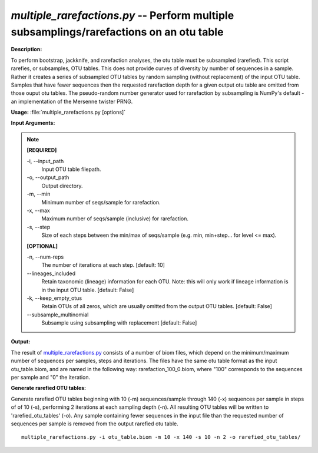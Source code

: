 .. _multiple_rarefactions:

.. index:: multiple_rarefactions.py

*multiple_rarefactions.py* -- Perform multiple subsamplings/rarefactions on an otu table
^^^^^^^^^^^^^^^^^^^^^^^^^^^^^^^^^^^^^^^^^^^^^^^^^^^^^^^^^^^^^^^^^^^^^^^^^^^^^^^^^^^^^^^^^^^^^^^^^^^^^^^^^^^^^^^^^^^^^^^^^^^^^^^^^^^^^^^^^^^^^^^^^^^^^^^^^^^^^^^^^^^^^^^^^^^^^^^^^^^^^^^^^^^^^^^^^^^^^^^^^^^^^^^^^^^^^^^^^^^^^^^^^^^^^^^^^^^^^^^^^^^^^^^^^^^^^^^^^^^^^^^^^^^^^^^^^^^^^^^^^^^^^

**Description:**

To perform bootstrap, jackknife, and rarefaction analyses, the otu table must be subsampled (rarefied).  This script rarefies, or subsamples, OTU tables.  This does not provide curves of diversity by number of sequences in a sample.  Rather it creates a series of subsampled OTU tables by random sampling (without replacement) of the input OTU table.  Samples that have fewer sequences then the requested rarefaction depth for a given output otu table are omitted from those ouput otu tables.  The pseudo-random number generator used for rarefaction by subsampling is NumPy's default - an implementation of the Mersenne twister PRNG.


**Usage:** :file:`multiple_rarefactions.py [options]`

**Input Arguments:**

.. note::

	
	**[REQUIRED]**
		
	-i, `-`-input_path
		Input OTU table filepath.
	-o, `-`-output_path
		Output directory.
	-m, `-`-min
		Minimum number of seqs/sample for rarefaction.
	-x, `-`-max
		Maximum number of seqs/sample (inclusive) for rarefaction. 
	-s, `-`-step
		Size of each steps between the min/max of seqs/sample (e.g. min, min+step... for level <= max).
	
	**[OPTIONAL]**
		
	-n, `-`-num-reps
		The number of iterations at each step. [default: 10]
	`-`-lineages_included
		Retain taxonomic (lineage) information for each OTU. Note: this will only work if lineage information is in the input OTU table. [default: False]
	-k, `-`-keep_empty_otus
		Retain OTUs of all zeros, which are usually omitted from the output OTU tables. [default: False]
	`-`-subsample_multinomial
		Subsample using subsampling with replacement [default: False]


**Output:**

The result of `multiple_rarefactions.py <./multiple_rarefactions.html>`_ consists of a number of biom files, which depend on the minimum/maximum number of sequences per samples, steps and iterations. The files have the same otu table format as the input otu_table.biom, and are named in the following way: rarefaction_100_0.biom, where "100" corresponds to the sequences per sample and "0" the iteration.


**Generate rarefied OTU tables:**

Generate rarefied OTU tables beginning with 10 (-m) sequences/sample through 140 (-x) sequences per sample in steps of of 10 (-s), performing 2 iterations at each sampling depth (-n). All resulting OTU tables will be written to 'rarefied_otu_tables' (-o). Any sample containing fewer sequences in the input file than the requested number of sequences per sample is removed from the output rarefied otu table.

::

	multiple_rarefactions.py -i otu_table.biom -m 10 -x 140 -s 10 -n 2 -o rarefied_otu_tables/


